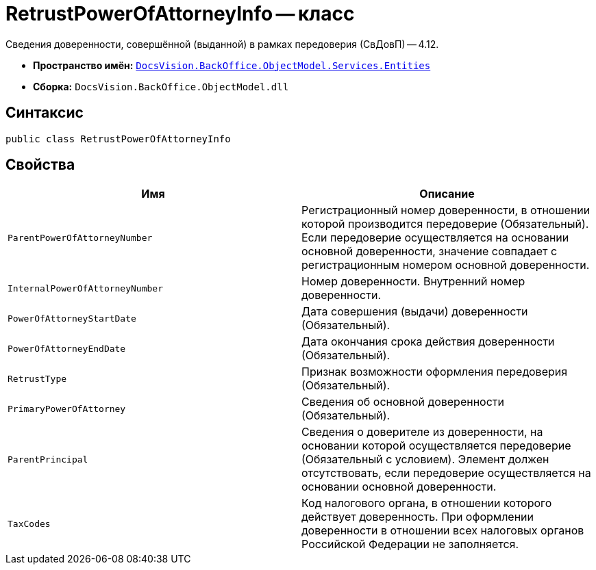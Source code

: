 = RetrustPowerOfAttorneyInfo -- класс

Сведения доверенности, совершённой (выданной) в рамках передоверия (СвДовП) -- 4.12.

* *Пространство имён:* `xref:Entities/Entities_NS.adoc[DocsVision.BackOffice.ObjectModel.Services.Entities]`
* *Сборка:* `DocsVision.BackOffice.ObjectModel.dll`

== Синтаксис

[source,csharp]
----
public class RetrustPowerOfAttorneyInfo
----

== Свойства

[cols=",",options="header"]
|===
|Имя |Описание

|`ParentPowerOfAttorneyNumber`
|Регистрационный номер доверенности, в отношении которой производится передоверие (Обязательный). Если передоверие осуществляется на основании основной доверенности, значение совпадает с регистрационным номером основной доверенности.

|`InternalPowerOfAttorneyNumber`
|Номер доверенности. Внутренний номер доверенности.

|`PowerOfAttorneyStartDate`
|Дата совершения (выдачи) доверенности (Обязательный).

|`PowerOfAttorneyEndDate`
|Дата окончания срока действия доверенности (Обязательный).

|`RetrustType`
|Признак возможности оформления передоверия (Обязательный).

|`PrimaryPowerOfAttorney`
|Сведения об основной доверенности (Обязательный).

|`ParentPrincipal`
|Сведения о доверителе из доверенности, на основании которой осуществляется передоверие (Обязательный с условием). Элемент должен отсутствовать, если передоверие осуществляется на основании основной доверенности.

|`TaxCodes`
|Код налогового органа, в отношении которого действует доверенность. При оформлении доверенности в отношении всех налоговых органов Российской Федерации не заполняется.

|===
